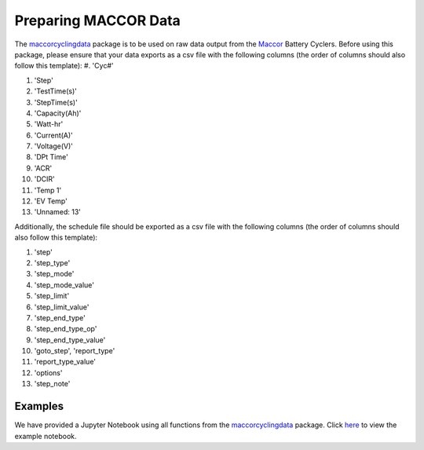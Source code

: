 .. _peparing:

Preparing MACCOR Data
================================

The `maccorcyclingdata`_ package is to be used on raw data output from the `Maccor`_ Battery Cyclers. 
Before using this package, please ensure that your data exports as a csv file with the following columns (the order of columns should also follow this template):
#. 'Cyc#'

#. 'Step'

#. 'TestTime(s)'

#. 'StepTime(s)'

#. 'Capacity(Ah)'

#. 'Watt-hr'

#. 'Current(A)'

#. 'Voltage(V)'

#. 'DPt Time'

#. 'ACR'

#. 'DCIR'

#. 'Temp 1'

#. 'EV Temp'

#. 'Unnamed: 13'

Additionally, the schedule file should be exported as a csv file with the following columns (the order of columns should also follow this template):

#. 'step'

#. 'step_type'

#. 'step_mode'

#. 'step_mode_value'

#. 'step_limit'

#. 'step_limit_value'

#. 'step_end_type'

#. 'step_end_type_op'

#. 'step_end_type_value'

#. 'goto_step', 'report_type'

#. 'report_type_value'

#. 'options'

#. 'step_note'


Examples
-----------------------------------------

We have provided a Jupyter Notebook using all functions from the `maccorcyclingdata`_ package. 
Click `here`_ to view the example notebook. 


.. _maccorcyclingdata: https://github.com/shriyachallam/MaccorCyclingData

.. _Maccor: http://www.maccor.com/

.. _BattGenie: https://www.battgenie.life/

.. _here: https://github.com/shriyachallam/MaccorCyclingData/tree/master/examples